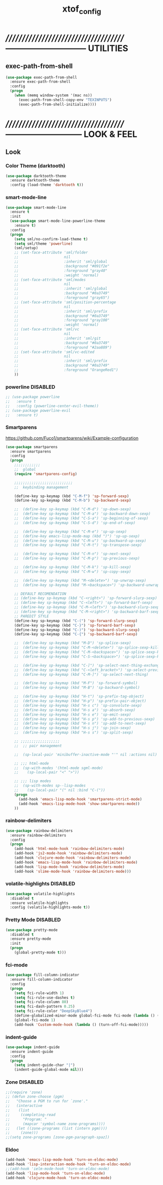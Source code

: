 #+TITLE: xtof_config

* //////////////////////////////////////-----------------------------  UTILITIES
** exec-path-from-shell

#+begin_src emacs-lisp
  (use-package exec-path-from-shell
    :ensure exec-path-from-shell
    :config
    (progn
      (when (memq window-system '(mac ns))
        (exec-path-from-shell-copy-env "TEXINPUTS")
        (exec-path-from-shell-initialize))))
#+end_src
   
* //////////////////////////////////////---------------------------  LOOK & FEEL
** Look
*** Color Theme (darktooth)

#+begin_src emacs-lisp
  (use-package darktooth-theme
    :ensure darktooth-theme
    :config (load-theme 'darktooth t))
#+end_src

*** smart-mode-line

#+BEGIN_SRC emacs-lisp
  (use-package smart-mode-line
    :ensure t
    :init
    (use-package smart-mode-line-powerline-theme
      :ensure t)
    :config
    (progn
      (setq sml/no-confirm-load-theme t) 
      (setq sml/theme 'powerline)
      (sml/setup)
      ;; (set-face-attribute 'sml/folder
      ;;                     nil
      ;;                     :inherit 'sml/global
      ;;                     :background "#091f2e"
      ;;                     :foreground "gray40"
      ;;                     :weight 'normal)
      ;; (set-face-attribute 'sml/modes
      ;;                     nil 
      ;;                     :inherit 'sml/global
      ;;                     :background "#0a3749"
      ;;                     :foreground "gray65")
      ;; (set-face-attribute 'sml/position-percentage
      ;;                     nil 
      ;;                     :inherit 'sml/prefix
      ;;                     :background "#0a3749"
      ;;                     :foreground "gray100"
      ;;                     :weight 'normal)
      ;; (set-face-attribute 'sml/vc
      ;;                     nil 
      ;;                     :inherit 'sml/git
      ;;                     :background "#0a3749"
      ;;                     :foreground "#2aa889")
      ;; (set-face-attribute 'sml/vc-edited
      ;;                     nil
      ;;                     :inherit 'sml/prefix
      ;;                     :background "#0a3749"
      ;;                     :foreground "OrangeRed1")
      ))
#+END_SRC

*** powerline DISABLED
#+begin_src emacs-lisp
  ;; (use-package powerline
  ;;   :ensure t
  ;;   :config (powerline-center-evil-theme))
  ;; (use-package powerline-evil
  ;;   :ensure t)
#+end_src
*** Smartparens

https://github.com/Fuco1/smartparens/wiki/Example-configuration
#+begin_src emacs-lisp
  (use-package smartparens
    :ensure smartparens
    :config
    (progn
      ;;;;;;;;;;;;
      ;;  global
      (require 'smartparens-config)

      ;;;;;;;;;;;;;;;;;;;;;;;;;;;
      ;;  keybinding management

      (define-key sp-keymap (kbd "C-M-f") 'sp-forward-sexp)
      (define-key sp-keymap (kbd "C-M-b") 'sp-backward-sexp)

      ;;  (define-key sp-keymap (kbd "C-M-d") 'sp-down-sexp)
      ;;  (define-key sp-keymap (kbd "C-M-a") 'sp-backward-down-sexp)
      ;;  (define-key sp-keymap (kbd "C-S-a") 'sp-beginning-of-sexp)
      ;;  (define-key sp-keymap (kbd "C-S-d") 'sp-end-of-sexp)

      ;;  (define-key sp-keymap (kbd "C-M-e") 'sp-up-sexp)
      ;;  (define-key emacs-lisp-mode-map (kbd ")") 'sp-up-sexp)
      ;;  (define-key sp-keymap (kbd "C-M-u") 'sp-backward-up-sexp)
      ;;  (define-key sp-keymap (kbd "C-M-t") 'sp-transpose-sexp)

      ;;  (define-key sp-keymap (kbd "C-M-n") 'sp-next-sexp)
      ;;  (define-key sp-keymap (kbd "C-M-p") 'sp-previous-sexp)

      ;;  (define-key sp-keymap (kbd "C-M-k") 'sp-kill-sexp)
      ;;  (define-key sp-keymap (kbd "C-M-w") 'sp-copy-sexp)

      ;;  (define-key sp-keymap (kbd "M-<delete>") 'sp-unwrap-sexp)
      ;;  (define-key sp-keymap (kbd "M-<backspace>") 'sp-backward-unwrap-sexp)
      
      ;; DEFAULT RECOMENDATION
      ;; (define-key sp-keymap (kbd "C-<right>") 'sp-forward-slurp-sexp)
      ;; (define-key sp-keymap (kbd "C-<left>") 'sp-forward-barf-sexp)
      ;; (define-key sp-keymap (kbd "C-M-<left>") 'sp-backward-slurp-sexp)
      ;; (define-key sp-keymap (kbd "C-M-<right>") 'sp-backward-barf-sexp)
      ;; PAREDIT STYLE
      (define-key sp-keymap (kbd "C-(") 'sp-forward-slurp-sexp)
      (define-key sp-keymap (kbd "C-}") 'sp-forward-barf-sexp)
      (define-key sp-keymap (kbd "C-)") 'sp-backward-slurp-sexp)
      (define-key sp-keymap (kbd "C-{") 'sp-backward-barf-sexp)

      ;;  (define-key sp-keymap (kbd "M-D") 'sp-splice-sexp)
      ;;  (define-key sp-keymap (kbd "C-M-<delete>") 'sp-splice-sexp-killing-forward)
      ;;  (define-key sp-keymap (kbd "C-M-<backspace>") 'sp-splice-sexp-killing-backward)
      ;;  (define-key sp-keymap (kbd "C-S-<backspace>") 'sp-splice-sexp-killing-around)

      ;;  (define-key sp-keymap (kbd "C-]") 'sp-select-next-thing-exchange)
      ;;  (define-key sp-keymap (kbd "C-<left_bracket>") 'sp-select-previous-thing)
      ;;  (define-key sp-keymap (kbd "C-M-]") 'sp-select-next-thing)

      ;;  (define-key sp-keymap (kbd "M-F") 'sp-forward-symbol)
      ;;  (define-key sp-keymap (kbd "M-B") 'sp-backward-symbol)

      ;;  (define-key sp-keymap (kbd "H-t") 'sp-prefix-tag-object)
      ;;  (define-key sp-keymap (kbd "H-p") 'sp-prefix-pair-object)
      ;;  (define-key sp-keymap (kbd "H-s c") 'sp-convolute-sexp)
      ;;  (define-key sp-keymap (kbd "H-s a") 'sp-absorb-sexp)
      ;;  (define-key sp-keymap (kbd "H-s e") 'sp-emit-sexp)
      ;;  (define-key sp-keymap (kbd "H-s p") 'sp-add-to-previous-sexp)
      ;;  (define-key sp-keymap (kbd "H-s n") 'sp-add-to-next-sexp)
      ;;  (define-key sp-keymap (kbd "H-s j") 'sp-join-sexp)
      ;;  (define-key sp-keymap (kbd "H-s s") 'sp-split-sexp)

      ;; ;;;;;;;;;;;;;;;;;;
      ;;  ;; pair management

      ;;  (sp-local-pair 'minibuffer-inactive-mode "'" nil :actions nil)

      ;; ;;; html-mode
      ;;  (sp-with-modes '(html-mode sgml-mode)
      ;;    (sp-local-pair "<" ">"))

      ;; ;;; lisp modes
      ;;  (sp-with-modes sp--lisp-modes
      ;;    (sp-local-pair "(" nil :bind "C-("))
      (progn
        (add-hook 'emacs-lisp-mode-hook 'smartparens-strict-mode)
        (add-hook 'emacs-lisp-mode-hook 'show-smartparens-mode))
      ))
#+end_src

*** rainbow-delimiters

#+begin_src emacs-lisp
  (use-package rainbow-delimiters
    :ensure rainbow-delimiters
    :config
    (progn
      (add-hook 'html-mode-hook 'rainbow-delimiters-mode)
      (add-hook 'js2-mode-hook 'rainbow-delimiters-mode)
      (add-hook 'clojure-mode-hook 'rainbow-delimiters-mode)
      (add-hook 'emacs-lisp-mode-hook 'rainbow-delimiters-mode)
      (add-hook 'lisp-mode-hook 'rainbow-delimiters-mode)
      (add-hook 'slime-mode-hook 'rainbow-delimiters-mode)))
#+end_src

*** volatile-highlights DISABLED

#+begin_src emacs-lisp
  (use-package volatile-highlights
    :disabled t
    :ensure volatile-highlights
    :config (volatile-highlights-mode t))
#+end_src

*** Pretty Mode DISABLED

#+begin_src emacs-lisp
    (use-package pretty-mode
      :disabled t
      :ensure pretty-mode
      :init
      (progn
        (global-pretty-mode t)))
#+end_src

*** fci-mode
			  
#+begin_src emacs-lisp
  (use-package fill-column-indicator
    :ensure fill-column-indicator
    :config 
    (progn
      (setq fci-rule-width 1)
      (setq fci-rule-use-dashes t)
      (setq fci-rule-column 80)
      (setq fci-dash-pattern 0.25)
      (setq fci-rule-color "DeepSkyBlue4")
      (define-globalized-minor-mode global-fci-mode fci-mode (lambda () (fci-mode 1)))
      (global-fci-mode 1)
      (add-hook 'Custom-mode-hook (lambda () (turn-off-fci-mode)))))
#+end_src

*** indent-guide

#+begin_src emacs-lisp
  (use-package indent-guide
    :ensure indent-guide
    :config
    (progn
      (setq indent-guide-char "|")
      (indent-guide-global-mode nil)))
#+end_src

*** Zone DISABLED

#+begin_src emacs-lisp
  ;;(require 'zone)
  ;; (defun zone-choose (pgm)
  ;;   "Choose a PGM to run for `zone'."
  ;;   (interactive
  ;;    (list
  ;;     (completing-read
  ;;      "Program: "
  ;;      (mapcar 'symbol-name zone-programs))))
  ;;   (let ((zone-programs (list (intern pgm))))
  ;;     (zone)))
  ;;(setq zone-programs [zone-pgm-paragraph-spaz])
#+end_src

*** Eldoc

#+BEGIN_SRC emacs-lisp
  (add-hook 'emacs-lisp-mode-hook 'turn-on-eldoc-mode)
  (add-hook 'lisp-interaction-mode-hook 'turn-on-eldoc-mode)
  ;;(add-hook 'ielm-mode-hook 'turn-on-eldoc-mode)
  (add-hook 'lisp-mode-hook 'turn-on-eldoc-mode)
  (add-hook 'clojure-mode-hook 'turn-on-eldoc-mode)
#+END_SRC

** Feel
*** neotree

#+BEGIN_SRC emacs-lisp
  (use-package neotree
    :ensure t
    :config
    (progn
      (setq neo-create-file-auto-open t)
      (setq neo-modern-sidebar t)
      (setq neo-show-hidden-files t)
      (setq neo-smart-open t)
      (setq neo-theme (quote nerd))
      (setq neo-vc-integration (quote (face char)))
      (set-face-attribute 'neo-root-dir-face
                          nil
                          :background "#0c2938"
                          :foreground "#ffd746")
      (set-face-attribute 'neo-dir-link-face
                          nil
                          :foreground "DeepSkyBlue"
                          :weight 'bold)
      (set-face-attribute 'neo-vc-default-face
                          nil
                          :background "gray20"
                          :foreground "White"
                          :weight 'bold)
      (neotree-show)))

#+END_SRC

#+RESULTS:

*** Auto-complete

#+begin_src emacs-lisp
  (use-package auto-complete
    :ensure auto-complete
    :config
    (progn
      (ac-config-default)
      (ac-flyspell-workaround)
      (setq ac-comphist-file (concat xtof/savefile-directory "/" "ac-comphist.dat"))
      
      (setq ac-auto-start nil)
      (setq ac-dwim t)
      (setq ac-quick-help-delay 0.7)
      
              ;;;;;;;;;;;;;;;;;;;;
      ;;  Key triggers  ;;
      (ac-set-trigger-key "TAB")
      
      (define-key ac-completing-map "\t" 'ac-complete)
      (define-key ac-completing-map (kbd "M-RET") 'ac-help)
      (define-key ac-completing-map "\r" 'nil)
      
      (setq ac-use-menu-map t)
      (define-key ac-menu-map "\C-n" 'ac-next)
      (define-key ac-menu-map "\C-p" 'ac-previous)
              ;;;;;;;;;;;;;;;;;;;;
              ;;;;;;;;;;;;;;;;;;;;

              ;;;;;;;;;;;;;;;;;;;;;;;;;;;;;;;;;;;;;;;;;;;;;;;;;;;;;;;;;;;;;;;
      ;;  Disable fci when popup is shown/renamble on popup close  ;;;;;;;;;;;;;;;;;;;;;;;;;;;;;;;
      ;;  see: http://emacs.stackexchange.com/questions/147/how-can-i-get-a-ruler-at-column-80  ;;
      (defun sanityinc/fci-enabled-p () (symbol-value 'fci-mode))
      (defvar sanityinc/fci-mode-suppressed nil)
      (make-variable-buffer-local 'sanityinc/fci-mode-suppressed)
      (defadvice popup-create (before suppress-fci-mode activate)
        "Suspend fci-mode while popups are visible"
        (let ((fci-enabled (sanityinc/fci-enabled-p)))
          (when fci-enabled
            (setq sanityinc/fci-mode-suppressed fci-enabled)
            (turn-off-fci-mode))))
      (defadvice popup-delete (after restore-fci-mode activate)
        "Restore fci-mode when all popups have closed"
        (when (and sanityinc/fci-mode-suppressed
                 (null popup-instances))
          (setq sanityinc/fci-mode-suppressed nil)
          (turn-on-fci-mode)))))
#+end_src

*** Helm

#+begin_src emacs-lisp
  (use-package helm
    :ensure helm
    :init
    (progn  
      (setq helm-candidate-number-limit 100)
      ;; From https://gist.github.com/antifuchs/9238468
      (setq helm-idle-delay 0.0 ; update fast sources immediately (doesn't).
            helm-input-idle-delay 0.01  ; this actually updates things
                                          ; reeeelatively quickly.
            helm-quick-update t
            helm-M-x-requires-pattern nil
            helm-ff-skip-boring-files t)
      (helm-mode))
    :config
    (progn
      (require 'helm-config)
      ;; helm projectile
      (use-package helm-projectile
        :ensure helm-projectile
        :init (helm-projectile-on))
      ;; helm swoop
      (use-package helm-swoop
        :ensure helm-swoop
        :bind (("C-S-s" . helm-swoop)))
      ;; I don't like the way switch-to-buffer uses history, since
      ;; that confuses me when it comes to buffers I've already
      ;; killed. Let's use ido instead.
      ;; (add-to-list 'helm-completing-read-handlers-alist 
      ;;           '(switch-to-buffer . ido))
      ;; Unicode
      (add-to-list 'helm-completing-read-handlers-alist 
                   '(insert-char . ido))
      (ido-mode -1)) ;; Turn off ido mode in case I enabled it accidentally...in favor of Helm
    :bind
    (("C-c h" . helm-mini) 
     ("M-x" . helm-M-x)))
#+end_src

*** Aggressive-Indent

#+begin_src emacs-lisp
  (use-package aggressive-indent
    :init
    (progn
      (global-aggressive-indent-mode t)
      (add-to-list 'aggressive-indent-excluded-modes 'html-mode)
      (add-to-list 'aggressive-indent-excluded-modes 'ledger-mode)))
#+end_src

*** Workgroups2 DISABLED

#+begin_src emacs-lisp
    (use-package workgroups2
      :disabled t
      :ensure workgroups2
      :config (progn
                (workgroups-mode 1)))
#+end_src
*** IBuffer

#+BEGIN_SRC emacs-lisp
  (autoload 'ibuffer "ibuffer" "List buffers." t)
  (setq ibuffer-saved-filter-groups
        (quote (("default"
                 ("dired" (mode . dired-mode))
                 ("perl" (mode . cperl-mode))
                 ("php" (mode . php-mode))
                 ("python" (mode . python-mode))
                 ("clojure" (mode . clojure-mode))
                 ("lisp" (mode . lisp-mode))
                 ("sass" (mode . scss-mode))
                 ("ruby" (mode . ruby-mode))
                 ("org" (mode . org-mode))
                 ("irc" (mode . rcirc-mode))
                 ("js" (mode . js2-mode))
                 ("css" (mode . css-mode))
                 ("html" (mode . html-mode))
                 ("magit" (name . "\*magit"))
                 ("ledger" (mode . ledger-mode))
                 ("emacs" (or
                           (mode . emacs-lisp-mode)
                           (name . "\*eshell")
                           (name . "^\\*scratch\\*$")
                           (name . "^\\*Messages\\*$")))))))

  (add-hook 'ibuffer-mode-hook
            '(lambda ()
               (ibuffer-auto-mode 1)
               (ibuffer-switch-to-saved-filter-groups "default")))

  (setq ibuffer-show-empty-filter-groups nil)
#+END_SRC

*** EShell DISABLED

#+BEGIN_SRC emacs-lisp

  ;; (require 'eshell)
  ;; (require 'em-smart)
  ;; ;; smart display
  ;; (setq eshell-where-to-jump 'begin)
  ;; (setq eshell-review-quick-commands nil)
  ;; (setq eshell-smart-space-goes-to-end t)





  ;; (setq eshell-directory-name (expand-file-name "./" (expand-file-name "eshell" xtof/savefile-directory)))

  ;; (setq eshell-last-dir-ring-file-name
  ;;       (concat eshell-directory-name "lastdir"))
  ;; (setq eshell-ask-to-save-last-dir 'always)

  ;; (setq eshell-history-file-name
  ;;       (concat eshell-directory-name "history"))

  ;; ;;(setq eshell-aliases-file (expand-file-name "eshell.alias" jp:personal-dir ))

  ;; (require 'cl)
  ;; (defun xtof/shorten-dir (dir)
  ;;   "Shorten a directory, (almost) like fish does it."
  ;;   (let ((scount (1- (count ?/ dir))))
  ;;     (dotimes (i scount)
  ;;       (string-match "\\(/\\.?.\\)[^/]+" dir)
  ;;       (setq dir (replace-match "\\1" nil nil dir))))
  ;;   dir)

  ;; (setq eshell-prompt-function
  ;;       (lambda ()
  ;;         (concat
  ;;          (xtof/shorten-dir (eshell/pwd))
  ;;          " > ")))

  ;; (setq eshell-cmpl-cycle-completions nil
  ;;       eshell-save-history-on-exit t
  ;;       eshell-buffer-shorthand t
  ;;       eshell-cmpl-dir-ignore "\\`\\(\\.\\.?\\|CVS\\|\\.svn\\|\\.git\\)/\\'")

  ;; (eval-after-load 'esh-opt
  ;;   '(progn
  ;;      (require 'em-prompt)
  ;;      (require 'em-term)
  ;;      (require 'em-cmpl)
  ;;      (electric-pair-mode -1)
  ;;      (setenv "LANG" "en_US.UTF-8")
  ;;      (setenv "PAGER" "cat")
  ;;      (add-hook 'eshell-mode-hook ;; for some reason this needs to be a hook
  ;;                '(lambda () (define-key eshell-mode-map "\C-a" 'eshell-bol)))
  ;;      (setq eshell-cmpl-cycle-completions nil)

  ;;      ;; TODO: submit these via M-x report-emacs-bug
  ;;      (add-to-list 'eshell-visual-commands "ssh")
  ;;      (add-to-list 'eshell-visual-commands "tail")
  ;;      (add-to-list 'eshell-command-completions-alist
  ;;                   '("gunzip" "gz\\'"))
  ;;      (add-to-list 'eshell-command-completions-alist
  ;;                   '("tar" "\\(\\.tar|\\.tgz\\|\\.tar\\.gz\\)\\'"))))

  ;; ;;;###autoload
  ;; (defun eshell/cds ()
  ;;   "Change directory to the project's root."
  ;;   (eshell/cd (locate-dominating-file default-directory "src")))

  ;; ;;;###autoload
  ;; (defun eshell/cds ()
  ;;   "Change directory to the project's root."
  ;;   (eshell/cd (locate-dominating-file default-directory "src")))

  ;; ;;;###autoload
  ;; (defun eshell/cdl ()
  ;;   "Change directory to the project's root."
  ;;   (eshell/cd (locate-dominating-file default-directory "lib")))

  ;; ;;;###autoload
  ;; (defun eshell/cdg ()
  ;;   "Change directory to the project's root."
  ;;   (eshell/cd (locate-dominating-file default-directory ".git")))

  ;; ;; these two haven't made it upstream yet
  ;; ;;;###autoload
  ;; (when (not (functionp 'eshell/find))
  ;;   (defun eshell/find (dir &rest opts)
  ;;     (find-dired dir (mapconcat (lambda (arg)
  ;;                                  (if (get-text-property 0 'escaped arg)
  ;;                                      (concat "\"" arg "\"")
  ;;                                    arg))
  ;;                                opts " "))))

  ;; ;;;###autoload
  ;; (when (not (functionp 'eshell/rgrep))
  ;;   (defun eshell/rgrep (&rest args)
  ;;     "Use Emacs grep facility instead of calling external grep."
  ;;     (eshell-grep "rgrep" args t)))

  ;; ;;;###autoload
  ;; (defun eshell/extract (file)
  ;;   (let ((command (some (lambda (x)
  ;;                          (if (string-match-p (car x) file)
  ;;                              (cadr x)))
  ;;                        '((".*\.tar.bz2" "tar xjf")
  ;;                          (".*\.tar.gz" "tar xzf")
  ;;                          (".*\.bz2" "bunzip2")
  ;;                          (".*\.rar" "unrar x")
  ;;                          (".*\.gz" "gunzip")
  ;;                          (".*\.tar" "tar xf")
  ;;                          (".*\.tbz2" "tar xjf")
  ;;                          (".*\.tgz" "tar xzf")
  ;;                          (".*\.zip" "unzip")
  ;;                          (".*\.Z" "uncompress")
  ;;                          (".*" "echo 'Could not extract the file:'")))))
  ;;     (eshell-command-result (concat command " " file))))

  ;; (defface xtof/eshell-error-prompt-face
  ;;   '((((class color) (background dark)) (:foreground "red" :bold t))
  ;;     (((class color) (background light)) (:foreground "red" :bold t)))
  ;;   "Face for nonzero prompt results"
  ;;   :group 'eshell-prompt)

  ;; (add-hook 'eshell-after-prompt-hook
  ;;           (defun xtof/eshell-exit-code-prompt-face ()
  ;;             (when (and eshell-last-command-status
  ;;                        (not (zerop eshell-last-command-status)))
  ;;               (let ((inhibit-read-only t))
  ;;                 (add-text-properties
  ;;                  (save-excursion (beginning-of-line) (point)) (point-max)
  ;;                  '(face xtof/eshell-error-prompt-face))))))

  ;; ;; (defun xtof/eshell-in-dir (&optional prompt)
  ;; ;;   "Change the directory of an existing eshell to the directory of the file in
  ;; ;;   the current buffer or launch a new eshell if one isn't running.  If the
  ;; ;;   current buffer does not have a file (e.g., a *scratch* buffer) launch or raise
  ;; ;;   eshell, as appropriate.  Given a prefix arg, prompt for the destination
  ;; ;;   directory."
  ;; ;;   (interactive "P")
  ;; ;;   (let* ((name (buffer-file-name))
  ;; ;;          (dir (cond (prompt (read-directory-name "Directory: " nil nil t))
  ;; ;;                     (name (file-name-directory name))
  ;; ;;                     (t nil)))
  ;; ;;          (buffers (delq nil (mapcar (lambda (buf)
  ;; ;;                                     (with-current-buffer buf
  ;; ;;                                       (when (eq 'eshell-mode major-mode)
  ;; ;;                                         (buffer-name))))
  ;; ;;                                   (buffer-list))))
  ;; ;;          (buffer (cond ((eq 1 (length buffers)) (first buffers))
  ;; ;;                        ((< 1 (length buffers)) (ido-completing-read
  ;; ;;                                                 "Eshell buffer: " buffers nil t
  ;; ;;                                                 nil nil (first buffers)))
  ;; ;;                        (t (eshell)))))
  ;; ;;     (with-current-buffer buffer
  ;; ;;       (when dir
  ;; ;;         (eshell/cd (list dir))
  ;; ;;         (eshell-send-input))
  ;; ;;       (end-of-buffer)
  ;; ;;       (pop-to-buffer buffer))))
#+END_SRC
    
*** Midnight Mode DISABLED

#+BEGIN_SRC emacs-lisp
    (use-package midnight
      :disabled t
      :ensure midnight
      :config (progn
                (setq clean-buffer-list-delay-general 1)))
#+END_SRC
*** golden-ratio-mode DISABLED
#+begin_src emacs-lisp
    (use-package golden-ratio
      :disabled t
      :ensure golden-ratio
      :config (progn
                (golden-ratio-mode 1)))

    ;; (setq golden-ratio-exclude-modes '("ediff-mode"
    ;;                                    "eshell-mode"
    ;;                                    "dired-mode"))
#+end_src
*** multipl-cursors mode
#+begin_src emacs-lisp
  (use-package multiple-cursors
    :init (progn
              (global-set-key (kbd "C-S-c C-S-c") 'mc/edit-lines)
              (global-set-key (kbd "C->") 'mc/mark-next-like-this)
              (global-set-key (kbd "C-<") 'mc/mark-previous-like-this)
              (global-set-key (kbd "C-c C-<") 'mc/mark-all-like-this)))
#+end_src
* //////////////////////////////////////----------------------------  NAVIGATION
** ace-jump-mode DISABLED

#+begin_src emacs-lisp
  (use-package ace-jump-mode
    :disabled t
    :ensure ace-jump-mode
    :bind
    ("M-SPC" . ace-jump-mode)
    ("M-S-SPC" . just-one-space))
 #+end_src

** evil-mode

#+begin_src emacs-lisp
  (use-package evil
    :ensure t
    :init (use-package evil-leader
            :ensure t
            :config (progn 
                      (evil-leader/set-leader "<SPC>")
                      (evil-leader/set-key
                        "hfu" 'describe-function
                        "hfa" 'describe-face
                        "hfo" 'describe-font
                        "hv" 'describe-variable
                        "hk" 'describe-key
                        "hc" 'describe-char
                        "hm" 'describe-mode
                        "ht" 'describe-theme
                        "hs" 'describe-syntax
                        "hpa" 'describe-package
                        "hpr" 'describe-project
                        
                        "xf" 'ido-find-file
                        "xb" 'ido-switch-buffer
                        "xc" 'save-buffers-kill-terminal
                        "jj" 'w3mext-search-js-api-mdn
                        "xz" 'suspend-frame
                        "xvv" 'vc-next-action
                        "xv=" 'vc-diff
                        "xvl" 'vc-print-log
                        "gs" 'magit-status
                        )))
    :config (progn
              (global-evil-leader-mode)
              (evil-mode 1)))
#+end_src
   
** which-key

#+begin_src emacs-lisp
  (use-package which-key
    :ensure t
    :config (progn
              (which-key-mode 1)
              (setq which-key-idle-delay 0.4)
              (setq which-key-show-prefix 'left)
              (which-key-add-key-based-replacements
                "SPC g" "magit"
                "SPC h" "help(describe)")
              ;; (add-to-list 'which-key-key-replacement-alist '("TAB" . "tab"))
              ;; (add-to-list 'which-key-key-replacement-alist '("RET" . "ret"))
              ;; (add-to-list 'which-key-key-replacement-alist '("DEL" . "del"))
              ;; (add-to-list 'which-key-key-replacement-alist '("SPC" . "spc"))
              ;; (add-to-list 'which-key-key-replacement-alist '("ESC" . "esc"))
              ))
#+end_src

* //////////////////////////////////////-----------------------  VERSION CONTROL
** magit

#+begin_src emacs-lisp
  (setq magit-last-seen-setup-instructions "1.4.0")
  (use-package magit
    :ensure t
    :defer t
    :config
    (progn
      (use-package git-commit-mode
        :ensure t
        :defer t)
      (use-package gitconfig-mode
        :ensure t
        :defer t)
      (use-package gitignore-mode
        :ensure t
        :defer t)
      (use-package gitattributes-mode
        :ensure t
        :defer t)))
#+end_src
   
* //////////////////////////////////////----------------------  LANGUAGE SUPPORT
** WEB
*** web-mode

#+begin_src emacs-lisp
;;  (use-package web-mode
;;    :init 
;;    (progn
;;      (add-to-list 'auto-mode-alist '("\\.html?\\'" . web-mode))))
#+end_src

*** js2-mode

#+begin_src emacs-lisp
  (use-package js2-mode
    :ensure js2-mode
    :mode
    (("\\.js\\'" . js2-mode)
     ("\\.json\\'" . js2-mode))
    ;;:interpreter ("node" . js2mode)
    :config
    (progn
      ;;;;;;;;;;;;;;;;;;;;;;;;;;;;;;;;;;;;;;;;;;;;;;;;;;;;;;;;;;;;;;;;;;;;;;;;;;;;;;;;;;;;;;;;;;;;;;;;;;;;;;;
      ;;  https://github.com/jakubholynet/dotfiles/blob/dotf/.live-packs/jholy-pack/lib/nodejs-repl-eval.el
      ;;  via https://atlanis.net/blog/posts/nodejs-repl-eval.html
      (use-package nodejs-repl-eval
        :config (progn
                  (add-hook 'js2-mode-hook '(lambda () (local-set-key "\C-x\C-e" 'nodejs-repl-eval-dwim)))))
      (use-package js2-refactor
        :ensure t
        :config (progn
                  (js2r-add-keybindings-with-prefix "C-c C-m")))
      (setq js-indent-level 2)
      (setq js2-highlight-level 3)
      (setq js2-indent-switch-body t)
      ;;(setq js2-mode-indent-inhibit-undo nil)
      ;; (add-hook 'js2-mode-hook '(lambda () (local-set-key (kbd "RET") 'newline-and-indent)))
      (add-hook 'js2-mode-hook (lambda ()
                                 (smartparens-strict-mode t)
                                 (show-smartparens-mode t)
                                 (setq js2-basic-offset 2)) t)
      ))
#+end_src

#+RESULTS:
   
*** tern

#+begin_src emacs-lisp
  (use-package tern
    :ensure t
    :init
    (progn
      (add-hook 'js2-mode-hook (lambda () (tern-mode t)))
      (use-package tern-auto-complete
        :ensure t
        :init
        (progn
          (tern-ac-setup)))))
#+end_src

*** nodejs-repl

#+begin_src emacs-lisp
  (use-package nodejs-repl
    :ensure nodejs-repl)
#+end_src

*** skewer-mode

#+begin_src emacs-lisp
  (use-package skewer-mode
    :ensure skewer-mode
    ;;:defer t 
    :config
    (progn
      (add-hook 'js2-mode-hook 'skewer-mode)
      (add-hook 'css-mode-hook 'skewer-css-mode)
      (add-hook 'html-mode-hook 'skewer-html-mode)))
#+end_src

*** js-doc

#+begin_src emacs-lisp
  (use-package js-doc
    :ensure t
    :config
    (progn
      (setq js-doc-mail-address "m@xtof.net"
            js-doc-author (format "Marc Christophe <%s>" js-doc-mail-address)
            js-doc-url "xtof.net"
            js-doc-license "MIT")
      
      (add-hook 'js2-mode-hook
                #'(lambda ()
                    (define-key js2-mode-map "\C-ci" 'js-doc-insert-function-doc)
                    (define-key js2-mode-map "@" 'js-doc-insert-tag)))))
#+end_src

*** web-beautify

#+begin_src emacs-lisp
  (use-package web-beautify
    :ensure t
    :config
    (progn
      (eval-after-load 'js2-mode
        '(define-key js2-mode-map (kbd "C-c b") 'web-beautify-js))
      (eval-after-load 'json-mode
        '(define-key json-mode-map (kbd "C-c b") 'web-beautify-js))
      (eval-after-load 'sgml-mode
        '(define-key html-mode-map (kbd "C-c b") 'web-beautify-html))
      (eval-after-load 'css-mode
        '(define-key css-mode-map (kbd "C-c b") 'web-beautify-css))
      ;; (eval-after-load 'js2-mode
      ;;   '(add-hook 'js2-mode-hook
      ;;              (lambda ()
      ;;                (add-hook 'before-save-hook 'web-beautify-js-buffer t t))))
      ;; (eval-after-load 'json-mode
      ;;   '(add-hook 'json-mode-hook
      ;;              (lambda ()
      ;;                (add-hook 'before-save-hook 'web-beautify-js-buffer t t))))
      (eval-after-load 'sgml-mode
        '(add-hook 'html-mode-hook
                   (lambda ()
                     (add-hook 'before-save-hook 'web-beautify-html-buffer t t))))
      (eval-after-load 'css-mode
        '(add-hook 'css-mode-hook
                   (lambda ()
                     (add-hook 'before-save-hook 'web-beautify-css-buffer t t))))))
#+end_src

*** ac-html DISABLED

# ;;#+begin_src emacs-lisp
# ;;  (use-package ac-html
# ;;    :init
# ;;    (progn
# ;;      (add-hook 'html-mode-hook 'ac-html-enable)
#  ;;     (add-to-list 'ac-sources 'ac-source-html-attribute-value)
#  ;;     (add-to-list 'ac-sources 'ac-source-html-tag)
#  ;;     (add-to-list 'ac-sources 'ac-source-html-attribute)
# ;;If you are using web-mode:
# ;;Additionally you need to add these lines:
# ;;(add-to-list 'web-mode-ac-sources-alist
# ;;             '("html" . (ac-source-html-attribute-value
# ;;                         ac-source-html-tag
# ;;                         ac-source-html-attribute)))
# ;;If you are using haml-mode:
# ;;use `ac-source-haml-tag' and `ac-source-haml-attribute'
# ;;))
# ;;#+end_src
# ;;#+begin_src emacs-lisp
# (use-package web-mode auto-complete
#   :ensure web-mode
#   :init (add-to-list 'auto-mode-alist '("\\.html?\\'" . web-mode))
#   :config
#   (progn
#     (setq web-mode-enable-current-element-highlight t)
#     (setq web-mode-ac-sources-alist
#           '(("css" . (ac-source-css-property))
#             ("html" . (ac-source-words-in-buffer ac-source-abbrev)))
#           )))
# #+end_src

*** php-mode

#+BEGIN_SRC emacs-lisp
  (use-package php-mode
    :ensure php-mode
    :defer t
    :init
    (progn
      (add-to-list 'auto-mode-alist '("\\.php$" . php-mode))
      (add-to-list 'auto-mode-alist '("\\.inc$" . php-mode))))
#+END_SRC

*** scss-mode DISABLED

#+BEGIN_SRC emacs-lisp
  (use-package scss-mode
    :ensure scss-mode
    :disabled t
    :init
    (progn
      ;;(setq exec-path (cons (expand-file-name "~/.gem/ruby/1.8/bin") exec-path))
      (add-to-list 'auto-mode-alist '("\\.scss\\'" . scss-mode)))
    :config
    (progn
      (add-hook 'scss-mode-hook 'flymake-mode)))
#+END_SRC

*** grunt

#+BEGIN_SRC emacs-lisp
(defun grunt ()
  "Run grunt"
  (interactive)
  (let* ((grunt-buffer (get-buffer-create "*grunt*"))
         (result (call-process-shell-command grunt-cmd nil grunt-buffer t))
         (output (with-current-buffer grunt-buffer (buffer-string))))
    (cond ((zerop result)
           (message "Grunt completed without errors"))
          (t
           (message nil)
           (split-window-vertically)
           (set-window-buffer (next-window) grunt-buffer)))))
(global-set-key (kbd "C-S-p") 'grunt)
(setq grunt-cmd "grunt --no-color --config ~/grunt.js")
#+END_SRC

** Lisp
*** Clojure

#+begin_src emacs-lisp
  (use-package clojure-mode
    :ensure clojure-mode
    :defer t
    :config (progn
              (add-hook 'clojure-mode-hook 'smartparens-strict-mode)
              (add-hook 'clojure-mode-hook 'show-smartparens-mode)))
#+end_src

**** cider

#+begin_src emacs-lisp
  (use-package cider
    :ensure cider
    :defer t
    :config (progn
      (add-hook 'clojure-mode-hook 'cider-mode)
      ;; Enable eldoc in Clojure buffers:
      (add-hook 'cider-mode-hook 'cider-turn-on-eldoc-mode)
      ;; Log communication with the nREPL server (extremely useful for debugging CIDER problems):
      ;; (The log will go to the buffer *nrepl-messages*.)
      (setq nrepl-log-messages t)
      ;; You can hide the *nrepl-connection* and *nrepl-server* buffers from appearing in some buffer switching commands like switch-to-buffer(C-x b) like this:
      ;; When using switch-to-buffer, pressing SPC after the command will make the hidden buffers visible. They'll always be visible in list-buffers (C-x C-b).
      (setq nrepl-hide-special-buffers t)
      ;;Error messages may be wrapped for readability. If this value is nil, messages will not be wrapped; if it is truthy but non-numeric, the default fill-column will be used.
      (setq cider-stacktrace-fill-column 80)
      ;; The REPL buffer name can also display the port on which the nREPL server is running. Buffer name will look like cider-repl project-name:port.
      (setq nrepl-buffer-name-show-port t)

      (add-hook 'cider-repl-mode-hook 'smartparens-strict-mode)
      (add-hook 'cider-repl-mode-hook 'rainbow-delimiters-mode)))
#+end_src

**** ac-cider

#+begin_src emacs-lisp
  (use-package ac-cider
    :ensure ac-cider
    ;;:defer t
    :config (progn
      (add-hook 'cider-mode-hook 'ac-flyspell-workaround)
      (add-hook 'cider-mode-hook 'ac-cider-setup)
      (add-hook 'cider-repl-mode-hook 'ac-cider-setup)
      (eval-after-load "auto-complete"
        '(add-to-list 'ac-modes 'cider-mode))

      (defun set-auto-complete-as-completion-at-point-function ()
        (setq completion-at-point-functions '(auto-complete)))

      (add-hook 'auto-complete-mode-hook 'set-auto-complete-as-completion-at-point-function)
      (add-hook 'cider-mode-hook 'set-auto-complete-as-completion-at-point-function)))
#+end_src

**** quick repls

#+BEGIN_SRC emacs-lisp
  (use-package clojure-quick-repls
    :ensure clojure-quick-repls
    :defer t)
#+END_SRC

**** 4Clojure

#+begin_src emacs-lisp
  (use-package 4clojure
    :ensure 4clojure
    :defer t)
#+end_src

**** Arcadia

#+BEGIN_SRC emacs-lisp
(defcustom arcadia-repl-command "ruby repl-client.rb"
  "Command to use for the Arcadia REPL into Unity.")

(defun arcadia-repl ()
  "Start repl"
  (interactive)
  (run-lisp arcadia-repl-command))
#+END_SRC

*** eLisp

#+begin_src emacs-lisp
;;  (use-package clojure-mode-extra-font-locking
;;    :init
;;    (progn
;;      (clojure-mode-extra-font-locking)))
#+end_src

*** Common Lisp

#+BEGIN_SRC emacs-lisp
  (use-package slime
    :ensure slime
    :init
    (progn  ;; Set your lisp system and, optionally, some contribs
      (setq inferior-lisp-program "/usr/local/bin/sbcl")
      (setq slime-contribs '(slime-fancy))))
#+END_SRC

*** SCHEME (mit-scheme)

#+begin_src emacs-lisp
  (setenv "MITSCHEME_LIBRARY_PATH"
          xtof/mitschem-library-path)
#+end_src

** flycheck

#+BEGIN_SRC emacs-lisp
  ;; flycheck -- somecrap
  ;; Commentary:
  ;; Code:
  (use-package flycheck
    :ensure flycheck
    :init
    (progn
      (use-package flycheck-ledger
        :ensure flycheck-ledger
        :init (progn ))
      ;;(use-package flycheck-clojure
      ;;:ensure flycheck-clojure
      ;;:init (progn (eval-after-load 'flycheck '(flycheck-clojure-setup))))
      (use-package flycheck-pos-tip
        :ensure flycheck-pos-tip
        :init (progn (eval-after-load 'flycheck
                       '(setq flycheck-display-errors-function #'flycheck-pos-tip-error-messages))))
      (add-hook 'after-init-hook #'global-flycheck-mode)))
#+END_SRC
* //////////////////////////////////////--------------------------  PRODUCTIVITY
** Ledger Mode

#+begin_src emacs-lisp
  (use-package ledger-mode
    :ensure ledger-mode
    :defer t
    :init
    (progn
      (setq ledger-binary-path xof/ledger-path)
      (setq ledger-reconcile-insert-effective-date t)
      (add-to-list 'auto-mode-alist '("\\.ledger$" . ledger-mode))))
#+end_src

** Projectile DISABLED

#+begin_src emacs-lisp

    ;; (defun xtof/helm-project ()
    ;;   "Preconfigured `helm'."
    ;;   (interactive)
    ;;   (condition-case nil
    ;;       (if (projectile-project-root)
    ;;           ;; add project files and buffers when in project
    ;;           (helm-other-buffer '(helm-c-source-projectile-files-list
    ;;                                helm-c-source-projectile-buffers-list
    ;;                                helm-c-source-buffers-list
    ;;                                helm-c-source-recentf
    ;;                                helm-c-source-buffer-not-found)
    ;;                              "*helm prelude*")
    ;;         ;; otherwise fallback to helm-mini
    ;;         (helm-mini))
    ;;     ;; fall back to helm mini if an error occurs (usually in projectile-project-root)
    ;;     (error (helm-mini))))

    (use-package projectile
      :disabled t
      :ensure projectile
      ;;:defer t
      :init
      (progn 
        (setq projectile-cache-file (expand-file-name  "projectile.cache" xtof/savefile-directory)))
      :config
      (progn
        (projectile-global-mode t))
      ;;:bind ("C-c H" . xtof/helm-project)
      )
#+end_src

** gnus

#+BEGIN_SRC emacs-lisp
  (setq gnus-select-method
        `(nnimap "xtof.net"
                 (nnimap-address ,xtof/gnus-nnimap-address)
                 (nnimap-server-port 993)
                 (nnimap-stream ssl)))

  (setq starttls-use-gnutls t
        starttls-gnutls-program "gnutls-cli"
        starttls-extra-arguments '("--insecure"))

  (setq message-send-mail-function 'smtpmail-send-it
        smtpmail-smtp-server xtof/gnus-nnimap-address
        smtpmail-default-smtp-server xtof/gnus-nnimap-address
        smtpmail-smtp-service 587
        smtpmail-starttls-credentials `((,xtof/gnus-nnimap-address 587 nil nil))
        smtpmail-auth-credentials `((,xtof/gnus-nnimap-address 587 ,xtof/gnus-auth-user nil))
        smtpmail-local-domain xtof/gnus-local-domain)
#+END_SRC
** org-gcal
#+BEGIN_SRC emacs-lisp
  (use-package org-gcal
    :ensure t
    :config (progn
              (setq org-gcal-client-id xtof/org-gcal-client-id
                    org-gcal-client-secret xtof/org-gcal-client-secret
                    org-gcal-file-alist '(("marc.christophe@telegraphacademy.com" .  "~/Documents/org/gcal_tga_hir.org")
                                          ("fusupo@gmail.com" . "~/Documents/org/gcal_personal.org")
                                          ("telegraphacademy.com_sq72k3lbvth430pd91c2tifgic@group.calendar.google.com" . "~/Documents/org/gcal_tga_senior.org")))))
#+END_SRC
   
